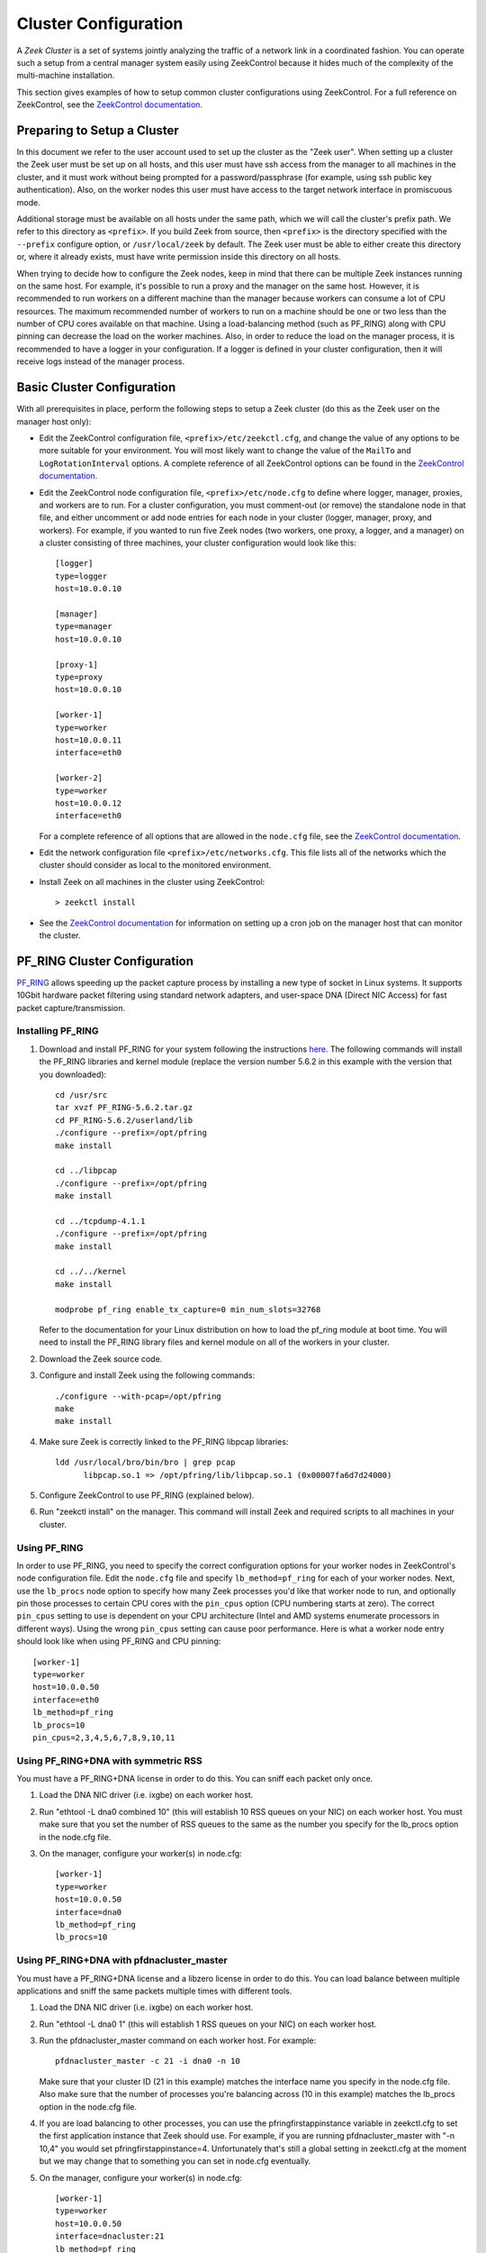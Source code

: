 .. _ZeekControl documentation: https://github.com/zeek/zeekctl

.. _configuration:

=====================
Cluster Configuration
=====================

A *Zeek Cluster* is a set of systems jointly analyzing the traffic of
a network link in a coordinated fashion.  You can operate such a setup from
a central manager system easily using ZeekControl because it
hides much of the complexity of the multi-machine installation.

This section gives examples of how to setup common cluster configurations
using ZeekControl.  For a full reference on ZeekControl, see the
`ZeekControl documentation`_.


Preparing to Setup a Cluster
============================

In this document we refer to the user account used to set up the cluster
as the "Zeek user".  When setting up a cluster the Zeek user must be set up
on all hosts, and this user must have ssh access from the manager to all
machines in the cluster, and it must work without being prompted for a
password/passphrase (for example, using ssh public key authentication).
Also, on the worker nodes this user must have access to the target
network interface in promiscuous mode.

Additional storage must be available on all hosts under the same path,
which we will call the cluster's prefix path.  We refer to this directory
as ``<prefix>``.  If you build Zeek from source, then ``<prefix>`` is
the directory specified with the ``--prefix`` configure option,
or ``/usr/local/zeek`` by default.  The Zeek user must be able to either
create this directory or, where it already exists, must have write
permission inside this directory on all hosts.

When trying to decide how to configure the Zeek nodes, keep in mind that
there can be multiple Zeek instances running on the same host.  For example,
it's possible to run a proxy and the manager on the same host.  However, it is
recommended to run workers on a different machine than the manager because
workers can consume a lot of CPU resources.  The maximum recommended
number of workers to run on a machine should be one or two less than
the number of CPU cores available on that machine.  Using a load-balancing
method (such as PF_RING) along with CPU pinning can decrease the load on
the worker machines.  Also, in order to reduce the load on the manager
process, it is recommended to have a logger in your configuration.  If a
logger is defined in your cluster configuration, then it will receive logs
instead of the manager process.


Basic Cluster Configuration
===========================

With all prerequisites in place, perform the following steps to setup
a Zeek cluster (do this as the Zeek user on the manager host only):

- Edit the ZeekControl configuration file, ``<prefix>/etc/zeekctl.cfg``,
  and change the value of any options to be more suitable for
  your environment.  You will most likely want to change the value of
  the ``MailTo`` and ``LogRotationInterval`` options.  A complete
  reference of all ZeekControl options can be found in the
  `ZeekControl documentation`_.

- Edit the ZeekControl node configuration file, ``<prefix>/etc/node.cfg``
  to define where logger, manager, proxies, and workers are to run.  For a
  cluster configuration, you must comment-out (or remove) the standalone node
  in that file, and either uncomment or add node entries for each node
  in your cluster (logger, manager, proxy, and workers).  For example, if you
  wanted to run five Zeek nodes (two workers, one proxy, a logger, and a
  manager) on a cluster consisting of three machines, your cluster
  configuration would look like this::

    [logger]
    type=logger
    host=10.0.0.10

    [manager]
    type=manager
    host=10.0.0.10

    [proxy-1]
    type=proxy
    host=10.0.0.10

    [worker-1]
    type=worker
    host=10.0.0.11
    interface=eth0

    [worker-2]
    type=worker
    host=10.0.0.12
    interface=eth0

  For a complete reference of all options that are allowed in the ``node.cfg``
  file, see the `ZeekControl documentation`_.

- Edit the network configuration file ``<prefix>/etc/networks.cfg``.  This
  file lists all of the networks which the cluster should consider as local
  to the monitored environment.

- Install Zeek on all machines in the cluster using ZeekControl::

    > zeekctl install

- See the `ZeekControl documentation`_
  for information on setting up a cron job on the manager host that can
  monitor the cluster.


PF_RING Cluster Configuration
=============================

`PF_RING <http://www.ntop.org/products/pf_ring/>`_ allows speeding up the
packet capture process by installing a new type of socket in Linux systems.
It supports 10Gbit hardware packet filtering using standard network adapters,
and user-space DNA (Direct NIC Access) for fast packet capture/transmission.

Installing PF_RING
^^^^^^^^^^^^^^^^^^

1. Download and install PF_RING for your system following the instructions
   `here <http://www.ntop.org/get-started/download/#PF_RING>`_.  The following
   commands will install the PF_RING libraries and kernel module (replace
   the version number 5.6.2 in this example with the version that you
   downloaded)::

     cd /usr/src
     tar xvzf PF_RING-5.6.2.tar.gz
     cd PF_RING-5.6.2/userland/lib
     ./configure --prefix=/opt/pfring
     make install

     cd ../libpcap
     ./configure --prefix=/opt/pfring
     make install

     cd ../tcpdump-4.1.1
     ./configure --prefix=/opt/pfring
     make install

     cd ../../kernel
     make install

     modprobe pf_ring enable_tx_capture=0 min_num_slots=32768

   Refer to the documentation for your Linux distribution on how to load the
   pf_ring module at boot time.  You will need to install the PF_RING
   library files and kernel module on all of the workers in your cluster.

2. Download the Zeek source code.

3. Configure and install Zeek using the following commands::

     ./configure --with-pcap=/opt/pfring
     make
     make install

4. Make sure Zeek is correctly linked to the PF_RING libpcap libraries::

     ldd /usr/local/bro/bin/bro | grep pcap
           libpcap.so.1 => /opt/pfring/lib/libpcap.so.1 (0x00007fa6d7d24000)

5. Configure ZeekControl to use PF_RING (explained below).

6. Run "zeekctl install" on the manager.  This command will install Zeek and
   required scripts to all machines in your cluster.

Using PF_RING
^^^^^^^^^^^^^

In order to use PF_RING, you need to specify the correct configuration
options for your worker nodes in ZeekControl's node configuration file.
Edit the ``node.cfg`` file and specify ``lb_method=pf_ring`` for each of
your worker nodes.  Next, use the ``lb_procs`` node option to specify how
many Zeek processes you'd like that worker node to run, and optionally pin
those processes to certain CPU cores with the ``pin_cpus`` option (CPU
numbering starts at zero).  The correct ``pin_cpus`` setting to use is
dependent on your CPU architecture (Intel and AMD systems enumerate
processors in different ways).  Using the wrong ``pin_cpus`` setting
can cause poor performance.  Here is what a worker node entry should
look like when using PF_RING and CPU pinning::

   [worker-1]
   type=worker
   host=10.0.0.50
   interface=eth0
   lb_method=pf_ring
   lb_procs=10
   pin_cpus=2,3,4,5,6,7,8,9,10,11


Using PF_RING+DNA with symmetric RSS
^^^^^^^^^^^^^^^^^^^^^^^^^^^^^^^^^^^^

You must have a PF_RING+DNA license in order to do this.  You can sniff
each packet only once.

1. Load the DNA NIC driver (i.e. ixgbe) on each worker host.

2. Run "ethtool -L dna0 combined 10" (this will establish 10 RSS queues
   on your NIC) on each worker host.  You must make sure that you set the
   number of RSS queues to the same as the number you specify for the
   lb_procs option in the node.cfg file.

3. On the manager, configure your worker(s) in node.cfg::

       [worker-1]
       type=worker
       host=10.0.0.50
       interface=dna0
       lb_method=pf_ring
       lb_procs=10


Using PF_RING+DNA with pfdnacluster_master
^^^^^^^^^^^^^^^^^^^^^^^^^^^^^^^^^^^^^^^^^^

You must have a PF_RING+DNA license and a libzero license in order to do
this.  You can load balance between multiple applications and sniff the
same packets multiple times with different tools.

1. Load the DNA NIC driver (i.e. ixgbe) on each worker host.

2. Run "ethtool -L dna0 1" (this will establish 1 RSS queues on your NIC)
   on each worker host.

3. Run the pfdnacluster_master command on each worker host.  For example::

       pfdnacluster_master -c 21 -i dna0 -n 10

   Make sure that your cluster ID (21 in this example) matches the interface
   name you specify in the node.cfg file.  Also make sure that the number
   of processes you're balancing across (10 in this example) matches
   the lb_procs option in the node.cfg file.

4. If you are load balancing to other processes, you can use the
   pfringfirstappinstance variable in zeekctl.cfg to set the first
   application instance that Zeek should use.  For example, if you are running
   pfdnacluster_master with "-n 10,4" you would set
   pfringfirstappinstance=4.  Unfortunately that's still a global setting
   in zeekctl.cfg at the moment but we may change that to something you can
   set in node.cfg eventually.

5. On the manager, configure your worker(s) in node.cfg::

       [worker-1]
       type=worker
       host=10.0.0.50
       interface=dnacluster:21
       lb_method=pf_ring
       lb_procs=10

